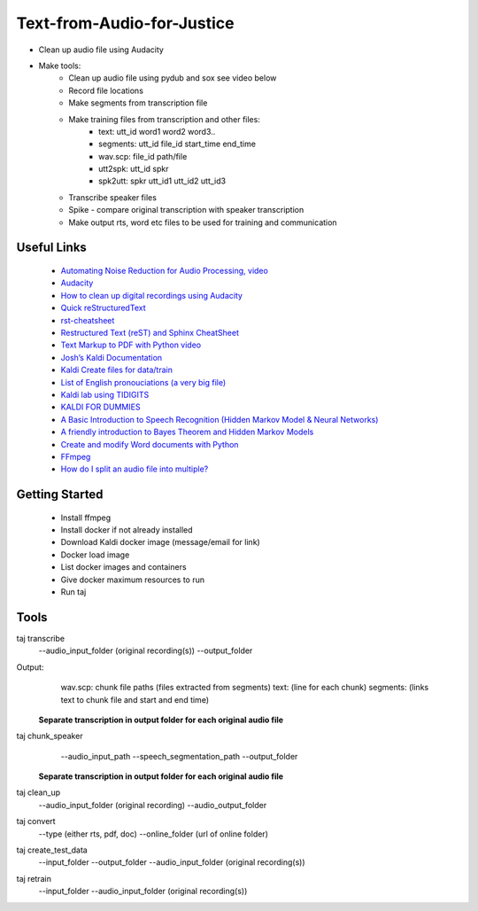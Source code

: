 ===========================
Text-from-Audio-for-Justice
===========================

* Clean up audio file using Audacity
* Make tools:
    * Clean up audio file using pydub and sox see video below
    * Record file locations
    * Make segments from transcription file
    * Make training files from transcription and other files:
        * text: utt_id word1 word2 word3..
        * segments: utt_id file_id start_time end_time
        * wav.scp: file_id path/file
        * utt2spk: utt_id spkr
        * spk2utt: spkr utt_id1 utt_id2 utt_id3
    * Transcribe speaker files
    * Spike - compare original transcription with speaker transcription
    * Make output rts, word etc files to be used for training and communication

Useful Links
------------
 * `Automating Noise Reduction for Audio Processing, video <https://www.youtube.com/watch?v=f9P7SeUlzQg>`_
 * `Audacity <https://www.audacityteam.org/about/features/>`_
 * `How to clean up digital recordings using Audacity <https://opensource.com/life/14/10/how-clean-digital-recordings-using-audacity>`_

 * `Quick reStructuredText <https://docutils.sourceforge.io/docs/user/rst/quickref.html>`_
 * `rst-cheatsheet <https://github.com/ralsina/rst-cheatsheet/blob/master/rst-cheatsheet.rst>`_
 * `Restructured Text (reST) and Sphinx CheatSheet <http://openalea.gforge.inria.fr/doc/openalea/doc/_build/html/source/sphinx/rest_syntax.html#id3>`_
 * `Text Markup to PDF with Python video  <https://www.youtube.com/watch?v=WbsJsQk0td0&feature=youtu.be>`_

 * `Josh’s Kaldi Documentation  <http://jrmeyer.github.io/misc/kaldi-documentation/kaldi-documentation.pdf>`_
 * `Kaldi Create files for data/train  <https://www.eleanorchodroff.com/tutorial/kaldi/training-acoustic-models.html#create-files-for-datatrain>`_
 * `List of English pronouciations (a very big file)  <http://svn.code.sf.net/p/cmusphinx/code/trunk/cmudict/sphinxdict/cmudict_SPHINX_40>`_
 * `Kaldi lab using TIDIGITS  <http://m.mr-pc.org/work/jsalt2015lab.pdf>`_
 * `KALDI FOR DUMMIES  <http://www.dsp.agh.edu.pl/_media/pl:dydaktyka:kaldi_for_dummies.pdf>`_

 * `A Basic Introduction to Speech Recognition (Hidden Markov Model & Neural Networks)  <https://www.youtube.com/watch?v=U0XtE4_QLXI>`_
 * `A friendly introduction to Bayes Theorem and Hidden Markov Models  <https://www.youtube.com/watch?v=kqSzLo9fenk>`_

 * `Create and modify Word documents with Python  <https://github.com/python-openxml/python-docx>`_

 * `FFmpeg  <https://ffmpeg.org/ffmpeg.html>`_
 * `How do I split an audio file into multiple?  <https://unix.stackexchange.com/questions/280767/how-do-i-split-an-audio-file-into-multiple>`_

Getting Started
---------------
 * Install ffmpeg
 * Install docker if not already installed
 * Download Kaldi docker image (message/email for link)
 * Docker load image
 * List docker images and containers
 * Give docker maximum resources to run
 * Run taj

Tools
-----
taj transcribe
        --audio_input_folder (original recording(s))
        --output_folder
Output:
        wav.scp: chunk file paths (files extracted from segments)
        text: (line for each chunk)
        segments: (links text to chunk file and start and end time)

 **Separate transcription in output folder for each original audio file**

taj chunk_speaker
        --audio_input_path
        --speech_segmentation_path
        --output_folder

 **Separate transcription in output folder for each original audio file**

taj clean_up
        --audio_input_folder (original recording)
        --audio_output_folder

taj convert
        --type (either rts, pdf, doc)
        --online_folder (url of online folder)

taj create_test_data
    --input_folder
    --output_folder
    --audio_input_folder (original recording(s))

taj retrain
    --input_folder
    --audio_input_folder (original recording(s))